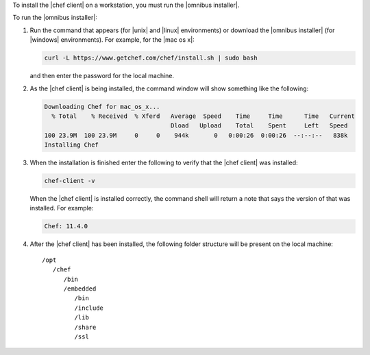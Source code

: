 .. This is an included how-to. 


To install the |chef client| on a workstation, you must run the |omnibus installer|.

To run the |omnibus installer|:

#. Run the command that appears (for |unix| and |linux| environments) or download the |omnibus installer| (for |windows| environments). For example, for the |mac os x|:

   .. code-block:: bash

      curl -L https://www.getchef.com/chef/install.sh | sudo bash

   and then enter the password for the local machine.
#. As the |chef client| is being installed, the command window will show something like the following:

   .. code-block:: bash

      Downloading Chef for mac_os_x...
        % Total    % Received  % Xferd   Average  Speed    Time     Time      Time   Current
                                         Dload   Upload    Total    Spent     Left   Speed
      100 23.9M  100 23.9M     0     0    944k       0   0:00:26  0:00:26  --:--:--   838k
      Installing Chef

#. When the installation is finished enter the following to verify that the |chef client| was installed:

   .. code-block:: bash

      chef-client -v

   When the |chef client| is installed correctly, the command shell will return a note that says the version of that was installed. For example:

   .. code-block:: bash

      Chef: 11.4.0

#. After the |chef client| has been installed, the following folder structure will be present on the local machine::

      /opt
         /chef
            /bin
            /embedded
               /bin
               /include
               /lib
               /share
               /ssl
